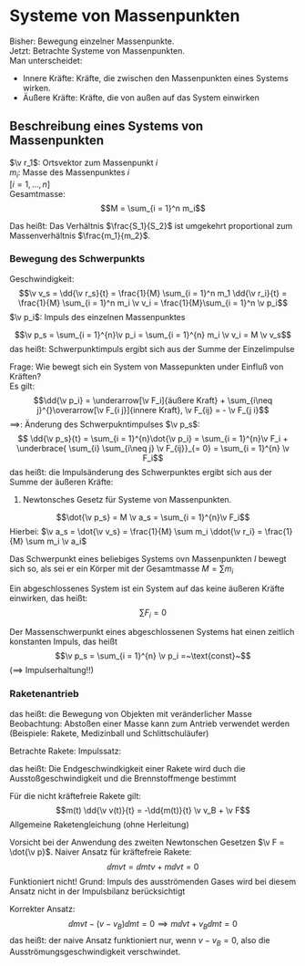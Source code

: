 * Systeme von Massenpunkten
  Bisher: Bewegung einzelner Massenpunkte. \\
  Jetzt: Betrachte Systeme von Massenpunkten. \\
  Man unterscheidet:
  - Innere Kräfte: Kräfte, die zwischen den Massenpunkten eines Systems wirken.
  - Äußere Kräfte: Kräfte, die von außen auf das System einwirken
** Beschreibung eines Systems von Massenpunkten
   $\v r_1$: Ortsvektor zum Massenpunkt $i$ \\
   $m_i$: Masse des Massenpunktes $i$ \\
   $[i = 1,\ldots, n]$ \\
   Gesamtmasse:
   \[M = \sum_{i = 1}^n m_i\]
   #+ATTR_LATEX: :options [Schwerpunkt]
   #+begin_defn latex
   \begin{align*}
   \v r_s = \frac{\sum m_i \v r_i}{\sum m_i} = \frac{1}{M} \sum_{i = 1}^n m_i \v r_i \\
   \v r_s = \frac{1}{M} \int_v \v r\d m = \frac{1}{M} \int_v \v r \rho(\v r) \d V
   \end{align*}
   #+end_defn
   #+ATTR_LATEX: :options [System zweier Massenpunkte]
   #+begin_ex latex
   \begin{align*}
   \v r_s &= \frac{m_1 \v r_1 + m_2 \v r_2}{m_1 + m_2}\quad s_1, s_2 = ? \\
   \v r_s &= \v r_1 + \lambda_s(\v r_1 - \v r_1) \\
   &= (1 - \lambda_s) \v r_1 + \lambda_s \v r_2 \\
   &= \underbrace{\frac{m_1}{m_1 + m_2}}_{= 1 - \lambda_s} \v r_1 +\underbrace{\frac{m_2}{m_1 + m_2}}_{= \lambda_s} \v r_2 \\
   \implies S_1 = \frac{m_2}{m_1 + m_2}, S_2 = \frac{m_1}{m_1 + m_2} \wedge \frac{S_1}{S_2} = \frac{m_2}{m_2} \\
   \end{align*}
   Das heißt: Das Verhältnis $\frac{S_1}{S_2}$ ist umgekehrt proportional zum Massenverhältnis $\frac{m_1}{m_2}$.
   #+end_ex
   #+ATTR_LATEX: :options [Schwerpunkt Erde-Sonne]
   #+begin_ex latex
   \begin{align*}
   M_E = \SI{6e21}{\kilo\gram}, M_S = \SI{2e30}{\kilo\gram} \\
   X_S = \frac{M_E X_E + M_S 0}{M_E + M_S} = \SI{4.5e5}{\meter}
   \intertext{Vergleich mit Sonnenradius $\SI{7e8}{\meter}$ Schwerpunkt praktisch im Sonenmittelpunkt}
   \end{align*}
   #+end_ex
*** Bewegung des Schwerpunkts
	Geschwindigkeit:
	\[\v v_s = \dd{\v r_s}{t} = \frac{1}{M} \sum_{i = 1}^n m_1 \dd{\v r_i}{t} = \frac{1}{M} \sum_{i = 1}^n m_i \v v_i = \frac{1}{M}\sum_{i = 1}^n \v p_i\]
	$\v p_i$: Impuls des einzelnen Massenpunktes
	#+ATTR_LATEX: :options [Schwerpunktimpuls]
	#+begin_defn latex
	\[\v p_s = \sum_{i = 1}^{n}\v p_i = \sum_{i = 1}^{n} m_i \v v_i = M \v v_s\]
	das heißt: Schwerpunktimpuls ergibt sich aus der Summe der Einzelimpulse
	#+end_defn
	Frage: Wie bewegt sich ein System von Massepunkten under Einfluß von Kräften? \\
	Es gilt:
	\[\dd{\v p_i} = \underarrow[\v F_i]{äußere Kraft} + \sum_{i\neq j}^{}\overarrow[\v F_{i j}]{innere Kraft}, \v F_{ij} = - \v F_{j i}\]
	$\implies$: Änderung des Schwerpukntimpulses $\v p_s$:
	\[ \dd{\v p_s}{t} = \sum_{i = 1}^{n}\dot{\v p_i} = \sum_{i = 1}^{n}\v F_i + \underbrace{ \sum_{i} \sum_{i\neq j} \v F_{ij}}_{= 0} = \sum_{i = 1}^{n} \v F_i\]
	das heißt: die Impulsänderung des Schwerpunktes ergibt sich aus der Summe der äußeren Kräfte:
	2. Newtonsches Gesetz für Systeme von Massenpunkten.
	\[\dot{\v p_s} = M \v a_s = \sum_{i = 1}^{n}\v F_i\]
	Hierbei: $\v a_s = \dot{\v v_s} = \frac{1}{M} \sum m_i \ddot{\v r_i} = \frac{1}{M} \sum m_i \v a_i$

	#+ATTR_LATEX: :options [Allgemeiner Impulssatz]
	#+begin_defn latex
	Das Schwerpunkt eines beliebiges Systems ovn Massenpunkten $I$ bewegt sich so, als sei er ein Körper mit der Gesamtmasse $M = \sum m_i$
	#+end_defn
	#+ATTR_LATEX: :options [Abgeschlossenes System]
	#+begin_defn latex
	Ein abgeschlossenes System ist ein System auf das keine äußeren Kräfte einwirken, das heißt:
	\[\sum F_i = 0\]
	#+end_defn

	Der Massenschwerpunkt eines abgeschlossenen Systems hat einen zeitlich konstanten Impuls, das heißt
	\[\v p_s = \sum_{i = 1}^{n} \v p_i =~\text{const}~\]
	($\implies$ Impulserhaltung!!)
*** Raketenantrieb
	das heißt: die Bewegung von Objekten mit veränderlicher Masse \\
	Beobachtung: Abstoßen einer Masse kann zum Antrieb verwendet werden (Beispiele: Rakete, Medizinball und Schlittschuläufer)

	Betrachte Rakete:
	Impulssatz:
	\begin{align*}
	p(t) = p(t + \Delta t) \\
	\intertext{Zeitpunkt $t$}
	p(t) = (m + \Delta m) v \\
	\intertext{Zeitpunkt $t + \Delta t$}
	p(t + \Delta t) 0 m(v + \Delta v) + \Delta m(v - v_B) \\
	\implies m v + \Delta v = m v + m \Delta v + \Delta m v - \Delta m v_B \\
	m \Delta v - \Delta m v_B = 0
	\intertext{Änderung Blickwinkel:}
	m \Delta v + \Delta m v_b = 0 \\
	\intertext{Wichtig: Masse $m$ und Massenänderung $\d m$ mässen sich auf gleiche Referenz beziehen. Damit folgt:}
	\d v = - v_b \frac{\d m}{m} \\
	\intertext{Integration:}
	\int_{v_1}^{v_2}\d v = -v_B \int_{m_1}^{m_2} \frac{1}{m} \d m, m_1 > m_2, v_B = ~\text{const} \\
	v_2 - v_1 = -v_B \cdot \big[\ln m\big]_{m_1}^{m_2} = v_B (\ln m_1 - \ln m_2) = v_B \ln{ \frac{m_1}{m_2}} > 0
	\intertext{Wähle Anfangsbedingungen:}
	v_1 = 0, m_1 = 0,  m_0 = m(t = 0), m_2 = m(t) \\
	\intertext{$\implies$ Raketengleichung für kräftefreie Rakete}
	v(t) = v_B \ln \frac{m_0}{m(t)}
	\end{align*}
	das heißt: Die Endgeschwindkigkeit einer Rakete wird duch die Ausstoßgeschwindigkeit und die Brennstoffmenge bestimmt

	Für die nicht kräftefreie Rakete gilt:
	\[m(t) \dd{\v v(t)}{t} = -\dd{m(t)}{t} \v v_B + \v F\]
	Allgemeine Raketengleichung (ohne Herleitung)

	#+begin_remark latex
	Vorsicht bei der Anwendung des zweiten Newtonschen Gesetzen $\v F = \dot{\v p}$. Naiver Ansatz für kräftefreie Rakete:
	\[\dd{m v}{t} = \dd{m}{t} v + m \dd{v}{t} = 0\]
	Funktioniert nicht! Grund: Impuls des ausströmenden Gases wird bei diesem Ansatz nicht in der Impulsbilanz berücksichtigt

	Korrekter Ansatz:
	\[\dd{m v}{t} - (v - v_B) \dd{m}{t} = 0 \implies m \dd{v}{t} + v_B \dd{m}{t} = 0\]
	das heißt: der naive Ansatz funktioniert nur, wenn $v - v_B = 0$, also die Ausströmungsgeschwindigkeit verschwindet.
	#+end_remark
